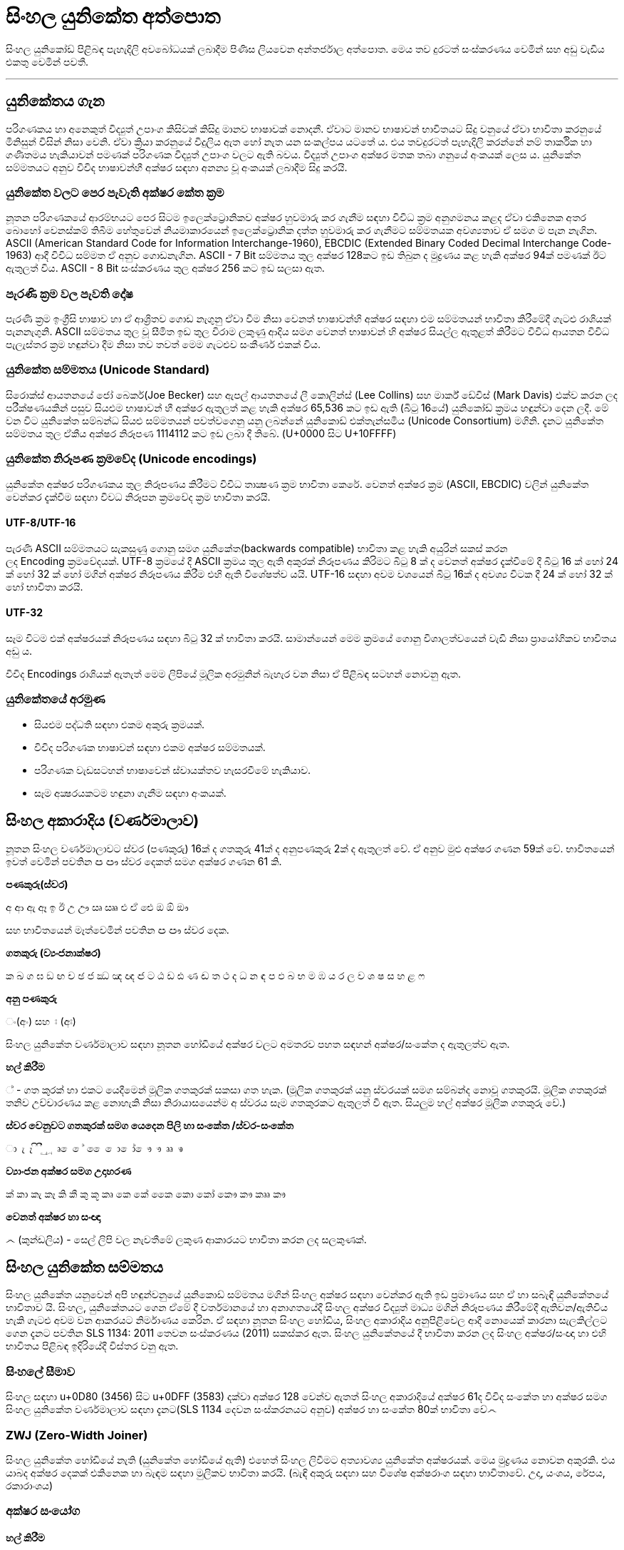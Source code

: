 = සිංහල යුනිකේත අත්පොත

සිංහල යුනිකෝඩ් පිළිබඳ පැහැදිලි අවබෝධයක් ලබාදීම පිණිස ලියවෙන අන්තර්ජාල අත්පොත. මෙය තව දුරටත් සංස්කරණය වෙමින් සහ අඩු වැඩිය එකතු වෙමින් පවතී.

'''

== යුනිකේතය ගැන

පරිගණකය හා අනෙකුත් විද්‍යුත් උපාංග කිසිවක් කිසිදු මානව භාෂාවක් නොදනී.
ඒවාට මානව භාෂාවන් භාවිතයට සිදු වනුයේ ඒවා භාවිතා කරනුයේ මිනිසුන් විසින්
නිසා වෙනි. ඒවා ක්‍රියා කරනුයේ විදුලිය ඇත හෝ නැත යන සංකල්පය යටතේ ය.
එය තවදුරටත් පැහැදිලි කරන්නේ නම් තාර්කික හා ගණිතමය හැකියාවන් පමණක්
පරිගණක විද්‍යුත් උපාංග වලට ඇති බවය. විද්‍යුත් උපාංග අක්ෂර මතක තබා ගනුයේ අංකයක් ලෙස ය. යුනිකේත සම්මතයට අනුව විවිද භාෂාවන්හී අක්ෂර සඳහා අනන්‍ය
වූ අංකයක් ලබාදීම සිදු කරයි.

=== යුනිකේත වලට පෙර පැවැති අක්ෂර කේත ක්‍රම

නූතන පරිගණකයේ ආරම්භයට පෙර සිටම ඉලෙක්ට්‍රොනිකව අක්ෂර හුවමාරු කර ගැනීම සඳහා විවිධ ක්‍රම අනුගමනය කළද ඒවා එකිනෙක අතර බොහෝ වෙනස්කම් තිබීම හේතුවෙන් නියමාකාරයෙන් ඉලෙක්ට්‍රොනික දත්ත හුවමාරු කර ගැනීමට සම්මතයක අවශ්‍යතාව ඒ සමග ම පැන නැගින. ASCII (American Standard Code for Information Interchange-1960), EBCDIC (Extended Binary Coded Decimal Interchange Code-1963) ආදී විවිධ සම්මත ඒ අනුව ගොඩනැගින. ASCII - 7 Bit සම්මතය තුල අක්ෂර 128කට ඉඩ තිබුන ද මුද්‍රණය කළ හැකි අක්ෂර 94ක් පමණක් ඊට ඇතුලත් විය. ASCII - 8 Bit සංස්කරණය තුල අක්ෂර 256 කට ඉඩ සලසා ඇත.

=== පැරණි ක්‍රම වල පැවති දෝෂ

පැරණි ක්‍රම ඉංග්‍රීසි භාෂාව හා ඒ ආශ්‍රිතව ගොඩ නැගුනු ඒවා වීම නිසා වෙනත්
භාෂාවන්හි අක්ෂර‍ සඳහා එම සම්මතයන් භාවිතා කිරීමේදී ගැටළු රාශියක්
පැනනැගුනි. ASCII සම්මතය තුල වූ සීමිත ඉඩ තුල විරාම ලකුණු ආදිය සමග වෙනත්
භාෂාවන් හි අක්ෂර සියල්ල ඇතුළත් කිරීමට විවිධ ආයතන විවිධ පැලැස්තර ක්‍රම
හඳුන්වා දීම නිසා තව තවත් මෙම ගැටළුව සංකීර්ණ එකක් විය.

=== යුනිකේත සම්මතය (Unicode Standard)

සිරොක්ස් ආයතනයේ ජෝ බෙකර්(Joe Becker) සහ ඇපල් ආයතනයේ ලී කොලින්ස් (Lee
Collins) සහ මාර්ක් ඩේවිස් (Mark Davis) එක්ව කරන ලද පරීක්ෂණයකින් පසුව
සියළුම භාෂාවන් හී අක්ෂර ඇතුලත් කළ හැකි අක්ෂර 65,536 කට ඉඩ ඇති (බිටු
16යේ) යුනිකෝඩ් ක්‍රමය හඳුන්වා දෙන ලදී. මේ වන විට යුනිකේත සම්බන්ධ සියළු
සම්මතයන් පවත්වගෙනු යනු ලබන්නේ යුනිකොඩ් එක්තැන්සමිය (Unicode Consortium)
මගිනි. දැනට යුනිකේත සම්මතය තුල ඒකීය අක්ෂර නිරූපණ 1114112 කට ඉඩ ලබා දී
තිබේ. (U+0000 සිට U+10FFFF)

=== යුනිකේත නිරූපණ ක්‍රමවේද (Unicode encodings)

යුනිකේත අක්ෂර පරිගණකය තුල නිරූපණය කිරීමට විවිධ තාක්‍ෂණ ක්‍රම භාවිතා
කෙරේ. වෙනත් අක්ෂර ක්‍රම (ASCII, EBCDIC) වලින් යුනිකේත වෙන්කර දැක්වීම
සඳහා විවධ නිරූපන ක්‍රමවේද ක්‍රම භාවිතා කරයි.

==== UTF-8/UTF-16

පැරණි ASCII සම්මතයට සැකසුණු ගොනු සමග යුනිකේත(backwards compatible)
භාවිතා කළ හැකි අයුරින් සකස් කරන ලද Encoding ක්‍රමවේදයක්. UTF-8 ක්‍රමයේ
දී ASCII ක්‍රමය තුල ඇති අකුරක් නිරූපණය කිරිමට බිටු 8 ක් ද වෙනත් අක්ෂර
දැක්වීමේ දී බිටු 16 ක් හෝ 24 ක් හෝ 32 ක් හෝ මගින් අක්ෂර නිරූපණය කිරීම
එහි ඇති විශේෂත්ව යයි. UTF-16 සඳහා අවම වශයෙන් බිටු 16ක් ද අවශ්‍ය විටක
දී 24 ක් හෝ 32 ක් හෝ භාවිතා කරයි.

==== UTF-32

සෑම විටම එක් අක්ෂරයක් නිරූපණය සඳහා බිටු 32 ක් භාවිතා කරයි. සාමාන්යෙන්
මෙම ක්‍රමයේ ගොනු විශාලත්වයෙන් වැඩි නිසා ප්‍රායෝගිකව භාවිතය අඩු ය.

විවිද Encodings රාශියක් ඇතැත් මෙම ලිපියේ මූලික අරමුනින් බැහැර වන නිසා
ඒ පිළිබඳ සටහන් නොවනු ඇත.

=== යුනිකේතයේ අරමුණ 

* සියළුම පද්ධති සඳහා එකම අකුරු ක්‍රමයක්.

* විවිද පරිගණක භාෂාවන් සඳහා එකම අක්ෂර සම්මතයක්.

* පරිගණක වැඩසටහන් භාෂාවෙන් ස්වායක්තව හැසරවීමේ හැකියාව.

* සෑම අක්‍ෂරයකටම හඳුනා ගැනීම සඳහා අංකයක්.

== සිංහල අකාරාදිය (වර්ණමාලාව)

නූතන සිංහල වර්ණමාලාවට ස්වර (පණකුරු) 16ක් ද ගතකුරු 41ක් ද අනුපණකුරු 2ක්
ද ඇතුලත් වේ. ඒ අනුව මුළු අක්ෂර ගණන 59ක් වේ. භාවිතයෙන් ඉවත් වෙමින් පවතින
ඏ ඐ ස්වර දෙකත් සමග අක්ෂර ගණන 61 කි.

*පණකුරු(ස්වර)*

අ ආ ඇ ඈ ඉ ඊ උ ඌ ඍ ඎ එ ඒ ඓ ඔ ඕ ඖ

සහ භාවිතයෙන් මෑත්වෙමින් පවතින ඏ ඐ ස්වර දෙක.

*ගතකුරු (ව්‍යංජනාක්ෂර)*

ක ඛ ග ඝ ඞ ඟ ච ඡ ජ ඣ ඤ ඥ ඦ ට ඨ ඩ ඪ ණ ඬ ත ථ ද ධ න ඳ ප ඵ බ භ ම ඹ ය ර ල ව
ශ ෂ ස හ ළ ෆ

*අනු පණකුරු*

ං(අං) සහ ඃ (අඃ)

සිංහල යුනිකේත වර්ණමාලාව සඳහා නූතන හෝඩියේ අක්ෂර වලට අමතරව පහත සඳහන්
අක්ෂර/සංකේත ද ඇතුලත්ව ඇත.

*හල් කිරීම*

් - ගත කුරක් හා එකට යෙදීමෙන් මූලික ගතකුරක් සකසා ගත හැක. (මූලික ගතකුරක්
යනු ස්වරයක් සමග සම්බන්ද නොවූ ගතකුර‍යි. මූලික ගතකුරක් තනිව උච්චාරණය කළ
නොහැකි නිසා නිරායාසයෙන්ම අ ස්වරය සෑම ගතකුරකට ඇතුලත් වී ඇත. සියලුම හල්
අක්ෂර මූලික ගතකුරු වේ.)

*ස්වර වෙනුවට ගතකුරක් සමග යෙදෙන පිලි හා සංකේත /ස්වර-සංකේත*

ා ැ ෑ ි ී ු ූ ෘ ‍ෙ ේ  ෛ ො ෝ ෞ ෟ ෲ ෳ

*ව්‍යාංජන අක්ෂර සමග උදාහරණ*

ක් කා කැ කෑ කි කී කු කූ කෘ කෙ කේ කෛ කො කෝ කෞ කෟ කෲ කෟ

*වෙනත් අක්ෂර හා සංඥා*

෴ (කුන්ඩලිය) - සෙල් ලිපි වල නැවතීමේ ලකුණ ආකාරයට භාවිතා කරන ලද සලකුණක්. 

== සිංහල යුනිකේත සම්මතය

සිංහල යුනිකේත යනුවෙන් අපි හඳුන්ව‍නුයේ යුනිකොඩ් සම්මතය මගින් සිංහල අක්ෂර
සඳහා වෙන්කර ඇති ඉඩ ප්‍රමාණය සහ ඒ හා සබැඳි යුනිකේතයේ භාවිතාව යි. සිංහල,
යුනිකේතයට ගෙන ඒමේ දී වර්තමානයේ හා අනාගතයේදී සිංහල අක්ෂර විද්‍යුත් මාධ්‍ය
මගින් නිරූපණය කිරීමේදී ඇතිවන/‍ඇතිවිය හැකි ගැටළු අවම වන ආකරයට නිර්මාණය
කෙරින. ඒ සඳහා නූතන සිංහල හෝඩිය, සිංහල අකාරාදිය අනු‍පිළිවෙල ආදී නොයෙක්
කාරනා සැලකිල්ල‍ට ගෙන දැනට පවතින SLS 1134: 2011 තෙවන සංස්කරණය (2011) සකස්කර ඇත. සිංහල යුනිකේතයේ දී භාවිතා කරන ලද සිංහල‍ අක්ෂර/සංඥා හා එහි භාවිතය පිළිබඳ ඉදිරියේදී විස්තර වනු ඇත.

=== සිංහලේ සීමාව

සිංහල සඳහා u+0D80 (3456) සිට u+0DFF (3583) දක්වා අක්ෂර 128 වෙන්ව ඇතත් සිංහල
අකාරාදියේ අක්ෂර 61ද විවිද සංකේත හා අක්ෂර සමග සිංහල යුනිකේත වර්ණමාලාව
සඳහා දැනට(SLS 1134 දෙවන සංස්කරනයට අනුව) අක්ෂර හා සංකේත 80ක් භාවිතා වේ෴

=== ZWJ (Zero-Width Joiner)

සිංහල යුනිකේත හෝඩියේ නැති (යුනිකේත හෝඩියේ ඇති) එහෙත් සිංහල ලිවීමට
අත්‍යාවශ්‍ය යුනිකේත අක්ෂරයක්. මෙය මුද්‍රණය නොවන අකුරකි. එය යාබද අක්ෂර
දෙකක් එකිනෙක හා බැඳම සඳහා මුලිකව භාවිතා කරයි. (බැඳි අකුරු සඳහා සහ විශේෂ
අක්ෂරාංග සඳහා භාවිතාවේ. උදා, යංශය, රේපය, රකාරාංශය)

=== අක්ෂර සංයෝග 

==== හල් කිරීම

සිංහලේ (දෙමළ, හින්දි ආදී අක්ෂරවල පවා) පණකුරක් නොමැතිව ගතකුරු උච්චාරණය කළ නොහැකි නිසා ගත කුරුවල "අ" ස්වරය නිරායාසෙන්ම ඇතුලත්ව ඇත.

[source]
----
ක = ක් + අ
----

නමුත් යුනිකේතයේ දී පණකුරු රහිත මූලික ගතකුර සාදා ගැනීමට අක්ෂර දෙකක්
යොදාගැනීමට සිදුවේ.

[source]
----
ක +් = ක්
0D9A 0DCA
----

එනම් ' ක් ' යනු එක් අක්ෂරයක් නොව අක්ෂර දෙකකි. මෙසේ සියළුම ගතකුරු කොම්බුව
හා සියළුම පිලි සමග සංයෝගවී සිංහල අක්ෂරයක් සාදාගත හැක.

==== ස්වර සංකේත සමග

සිංහල (දෙමළ, හින්දි…) යුනිකේත හෝඩියේ දී සියළුම ගතකුරු ස්වර-සංකේත සමග
සංයොජනය මගින් නව අක්ෂරය ලබාගත හැකි. ඒ අනුව සිංහල යුනිකේතයේ දී යම්
අක්ෂරයක් සාදාගැනීමට යු‍නිකේත අක්ෂර එකක් හෝ කීපයක් එකතු කර ගත යුතුවේ.
උදාහරණයක් ලෙස. මා, මැ, මෑ, මු, මූ, මෙ, මේ, මො, මෝ යන අක්ෂර සෑදීම සඳහා ම
අක්ෂරයට පසුව පිලිවෙලින් ා, ැ, ෑ, ු, ූ, ෙ, ේ, ො, ෝ යන අක්ෂර එක් කළ යුතුය.

සෑම විටම ස්වර සංකේතයක් යෙදෙන විට ගතකුර සඳහා නිරායාසයෙන් අන්තර්ගතව තිබුනු
අ ස්වරය ලොප් වෙන අතර එම ස්වර-සංකේතය මගින්යෙදන ස්වරය එකතු වේ.

[source]
----
ක + ා = කා
----

මෙසේ සං‍යෝග වන අක්ෂර නිවැ‍රදිව දැක්වීම සඳහා පද්ධතිය මගින් පහසුකම් සැලසිය
යුතුය. සමහ පැරණි පද්ධති සහ පරිගණක භාෂාවන් යුනිකේත අක්ෂර නිවැරදිව
නොදක්වනුයේ හෝ සහය නොදක්වනු යේ මේ හේතුව නිසා ය. වින්ඩෝස් පද්ධතිය සඳහා
Uniscriber නැමැති විශේෂ යෙදුමද ලිනක්ස් පද්ධති සඳහා Pango, QT, ICU ආදී
විශේෂ යෙදුම්ද ඇපල් මැක් පද්ධති සඳහා ඕපන්ටයිප් සහ ඒඒටී නිරූපිතය ද (Opentype
specification/ AAT) මේ සඳහා භාවිතා වේ.

==== කොම්බුව හා පිලි

සිංහලයේ දී කිසිම විටක කොම්බුව හා පිලි තනිව නොයෙදේ. කිසියම් ගතකුරුක් හා
එක්ව නව අක්ෂරයක් සෑදීම සඳහා භාවිතා කරයි. යුනිකේතයේ දී පිලි හා කොම්බුව
සඳහා යෙදන හැඩයට නොව එය යෙදෙන ස්වරයට සකසා ඇත. උදාහරණයක්‍ ලෙස සිංහලයේ කෙටි
පාපිල්ල ආකාර දෙකකට යෙදේ. 'පු' 'මු' ආදී අක්ෂර සඳහා එක ක්‍රමයකටද 'කු' 'තු'
'ගු' ආදී අක්ෂර සඳහා තවත් ආකරයක කෙටි පාපිල්ලක් ද භාවිතා‍වේ. නමුත් සිංහල
යුනිකේතයේ අඩංගු වනු‍යේ එක පාපිල්ලකි. කෙසේ වුවත් යුනිකේත දර්ශකය මගින් එය
නිවැරදිව පෙන්වන කරන නිසා ගැටළුවක් ඇති නොවේ. 

==== විශේෂ සං‍යෝග

භාෂාවක් සෑම විටම විද්‍යානුකූල නොවේ. සමහර අවස්ථාවල සම්මතයෙන් ඔබ්බට යන
අවස්ථා නැතහොත් ව්‍යතිරේක (exception) ඇත. තාක්ෂණ ක්‍රමවේද ද ඒවා සමග
ගලපාගන්නට සිදු වේ. මේ සිංහල යුනිකේතයේ ඇති. එවන් අවස්ථා කිපයක්.

සාමානයෙන් අප 'ළු' (මූර්ධජ ළුයන්න)එක අක්ෂරයක් ලෙස සිතුවද එය 'ළ්' සහ
'උ' යන අක්ෂර දෙක(මූලික ගතකුර සහ ස්වරය) එක්ව සෑදී ඇත. 'ඒ' ආකාරයටම
'ළූ' යන අක්ෂර සඳහා 'ළ්' සහ 'ඌ' යන අක්ෂර දෙක එක් වී සෑදෙයි. නමුත්
සාමාන්යෙන් අපි අක්ෂර සංයෝගයේදී ස්වර අක්ෂරය වෙනුවට ස්වර සංකේත‍ය
යොදාගන්නා නිසා 'උ' ස්වරය සඳහා ු ස්වර සංකේත‍ය ද 'ඌ' ස්වරය සඳහා ූ ස්වර
සංකේත‍ය ද යොදාගනී. ඒ අනුව;

[source]
----
ළ + ු = ළු

ළ + ූ = ළූ
----

'රු' අක්ෂරය 'ර්' සහ 'උ' යන සංයෝගයෙන් ද 'රූ' අක්ෂරය 'ර්' සහ
'ඌ' යන සංයෝගයෙන් ද දක්වන මුත් සිංහලෙයේ ලිවීමේදී කෙටි ඇදය(ැ) හා දීර්ඝ
ඇදය(ෑ) මෙ‍හිදී භාවිතා වනුයේ 'උ' සහ 'ඌ' ස්වරය වෙනුවටය. නමුත්
සාමානයෙන් කෙටි ඇදය(ැ) සහ දීර්ඝ ඇදය(ෑ) බාවිතා වනුයේ පිලිවෙලින් 'ඇ' සහ 'ඈ'
ස්වර දෙක වෙනුවටය. යුනිකේතයේ දී බෙදා වෙන්කර(sort) දැක්වී මේ පහසුව සඳහා
'රු' සහ 'රූ' අක්ෂර දෙක ලිවීම සඳහා කෙටි පාපිල්ල(ු) සහ දීර්ඝ
පාපිල්ල(ූ) භාවිතා කරයි. කෙසේවුව ද යුනිකේත දර්ෂකය මගින් මෙය නිවැරදිව
දක්වයි.

[source]
----
ර + ු = රු

ර + ූ = රූ
----

මේ ආකරයට 'රැ' සහ 'රෑ' අක්ෂර දෙක සඳහා යුනිකේතයේ දී 'රැ' සඳහා 'ර'
සහ ඇල පිල්ල(ැ) ද 'රෑ' සඳහා 'ර' සහ දීර්ඝ ඇද පිල්ල(ෑ) ද භාවිතා කරයි.

[source]
----
ර + ැ = රැ

ර + ෑ = රෑ
----

==== කොම්බුව ‍

සිංහලයේ කොම්බුව(ෙ) යෙදෙනුයේ 'එ' ස්වරය වෙනුවටයි. අනෙකුත් සියලුම පිලි
අකුරට පසුව හෝ උඩින් හෝ යටින් හෝ යෙදෙන මුත් කොම්බුව යෙදෙනුයේ ගතකුරට
පෙරයි. නමුත් යුනිකේතයේ කොම්බුවද යෙදෙනෙ අදාල ගතකුරට පසුවයි. එය ‍එසේ
සිදුකරනුයේ බෙදා වෙන්කර (sort) දැක්වීමේ පහසුවටයි. කෙසේ වුවත් අප අකුරකට
පසුව යොදන කොම්බුව යුනිකේත දර්ෂකය මගින් නිවැරදිව දක්වයි.

[source]
----
ෙ + ම → ම + ෙ = මෙ
----

==== බැඳි අකුරු

තල්පත් වල හල් අක්ෂරය ලිවීම අපහසු වීම නිසා හල් කිරීම වෙනුවට බැඳි අකුරු
ලීවීම ඇරඹුනු බවට විශ්වාස කෙරේ. කක්‍ෂය යන්න කක්ෂය ලෙසද ලිවිය හැක ‍වෙනසකට
ඇත්තේ ක්ෂ යන අක්ෂර දෙක ක්‍ෂ ලෙස බැඳිව ලියා ති‍බීමයි.(ඔබගේ පද්ධතියේ
නිවැරදිව යුනිකේත දර්ෂනය නොවේ නම් කක්‍ෂය හා කක්ෂය වචන දෙකම එකම ආකාරයට දිස්විය හැක.) යුනි‍කේතයේදී අක්ෂර දෙකක් බැඳිම සඳහා මූලික ගතකුරට(ගතකුර සහ හල් කිරීම) පසුව ZWJ නම් විශේෂ අක්ෂරය ද ඉන් පසුව බැඳ ලිවිය යුතු ගතකුරද ලිවිය යුතුය.

උදාහරණ:

[source]
----
ක + ් + ෂ = ක්ෂ
0D9A 0DCA 0DC2

ක + ් + ZWJ + ෂ = ක්‍ෂ
0D9A 0DCA 200D 0DC2
----

==== යංසය ( ්‍ය)

යංසය යනු හල් අකුරකට පසුව යෙදන 'ය' අක්ෂරය වෙනුවට යෙද‍දෙන අක්ෂරයකි. යංසය ලිවීම සඳහා මූලික ගතකුරකට(ගතකුර සමග හල්කිරීම) පසුව ZWJ ද 'ය' අක්ෂරයද යෙදිය යුතුය.

[source]
----
ක + ් + zwj + ය = ක්‍ය
0D9A 0DCA 200D 0DBA
----

==== රකාරාංශය (‌ ්‍ර) - ර් යටි රැවිය

මූලික ගතකුරකට(ගතකුර සමග හල්කිරීම) ZWJ අක්ෂරය සමග ර ගතකුර එකතු කළ විට රකාරාංශය ලැබෙයි.

[source]
----
ක + ් + zwj + ර = ක්‍ර
0D9A 0DCA 200D 0DBB
----

==== රේපය (ර්‍)

මූලික ර අක්ෂරයට (ර්) පසුව ZWJ අක්ෂරය සමග ගතකුර එකතු කළ විට රේපය ලැබෙයි.

[source]
----
ර + ් + zwj+ම = ර්‍ම
0DBB 0DCA 200D 0DB8
----

෴෴෴
෴෴
෴

අයිතිය © 2009–2018 සිංහල යුනිකේත අත්පොත ව්‍යාපෘති කතෘවරැන්.